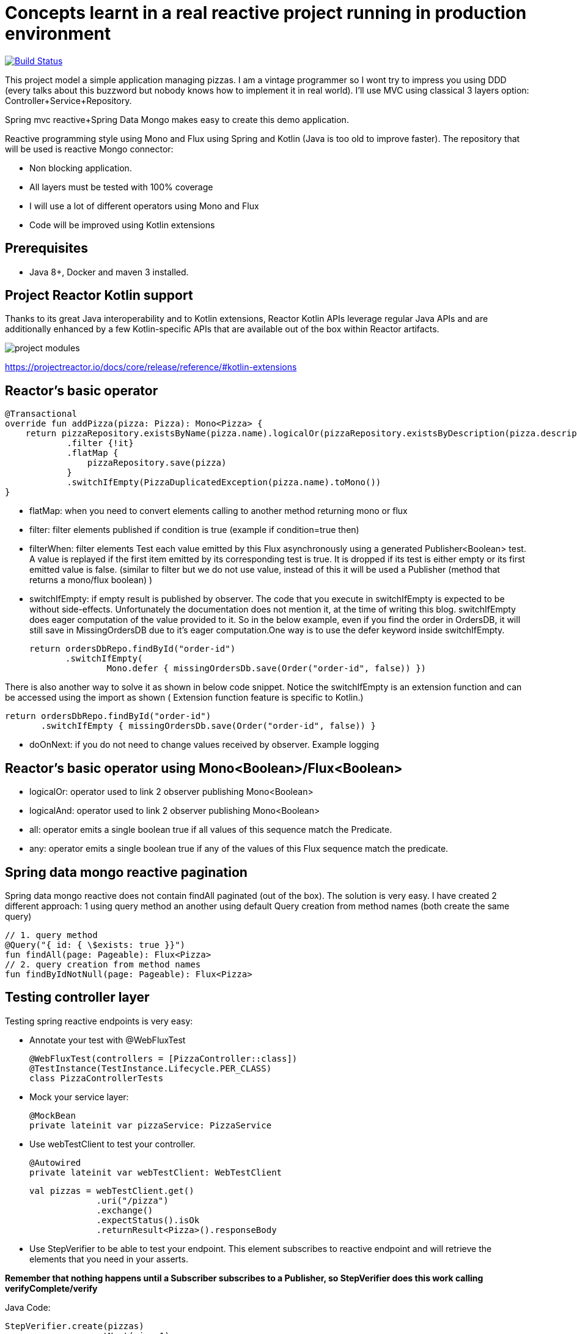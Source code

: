 # Concepts learnt in a real reactive project running in production environment

image:https://travis-ci.com/cristianprofile/spring-reactive-kotlin-mongo.svg?branch=master["Build Status", link="https://travis-ci.com/cristianprofile/spring-reactive-kotlin-mongo"]

This project model a simple application managing pizzas. I am a vintage programmer so  I wont try to impress you
using DDD (every talks about this buzzword but nobody knows how to implement it in real world). I'll use MVC using
classical 3 layers option: Controller+Service+Repository.

Spring mvc reactive+Spring Data Mongo makes easy to create this demo application.

Reactive programming style using Mono and Flux using Spring and Kotlin (Java is too old
to improve faster). The repository that will be used is  reactive Mongo connector:

- Non blocking application.
- All layers must be tested with 100% coverage
- I will use a lot of different operators using Mono and Flux
- Code will be improved using Kotlin extensions

## Prerequisites

* Java 8+, Docker and maven 3 installed.

## Project Reactor Kotlin support

Thanks to its great Java interoperability and to Kotlin extensions, Reactor Kotlin APIs
leverage regular Java APIs and are additionally enhanced by a few Kotlin-specific APIs that
are available out of the box within Reactor artifacts.

image::/image/kotlin-extensions.png?raw=true[project modules]



https://projectreactor.io/docs/core/release/reference/#kotlin-extensions

## Reactor's basic operator

    @Transactional
    override fun addPizza(pizza: Pizza): Mono<Pizza> {
        return pizzaRepository.existsByName(pizza.name).logicalOr(pizzaRepository.existsByDescription(pizza.description))
                .filter {!it}
                .flatMap {
                    pizzaRepository.save(pizza)
                }
                .switchIfEmpty(PizzaDuplicatedException(pizza.name).toMono())
    }

- flatMap: when you need to convert elements calling to another method returning mono or flux

- filter: filter elements published if condition is true (example if condition=true then)

- filterWhen: filter elements Test each value emitted by this Flux asynchronously using a generated Publisher<Boolean> test.
 A value is replayed if the first item emitted by its corresponding test is true.
 It is dropped if its test is either empty or its first emitted value is false. (similar to filter but we do not use value, instead
 of this it will be used a Publisher (method that returns a mono/flux boolean) )

- switchIfEmpty: if empty result is published by observer.
  The code that you execute in switchIfEmpty is expected to be without side-effects.
  Unfortunately the documentation does not mention it, at the time of writing this blog.
  switchIfEmpty does eager computation of the value provided to it. So in the below example,
  even if you find the order in OrdersDB, it will still save in MissingOrdersDB due to it’s eager computation.One way is to use the defer keyword inside switchIfEmpty.

 return ordersDbRepo.findById("order-id")
        .switchIfEmpty(
                Mono.defer { missingOrdersDb.save(Order("order-id", false)) })

There is also another way to solve it as shown in below code snippet. Notice the switchIfEmpty is an extension function
and can be accessed using the import as shown ( Extension function feature is specific to Kotlin.)


 return ordersDbRepo.findById("order-id")
        .switchIfEmpty { missingOrdersDb.save(Order("order-id", false)) }

- doOnNext: if you do not need to change values received by observer. Example logging

## Reactor's basic operator using Mono<Boolean>/Flux<Boolean>

- logicalOr: operator used to link 2 observer publishing Mono<Boolean>
- logicalAnd: operator used to link 2 observer publishing Mono<Boolean>
- all: operator emits a single boolean true if all values of this sequence match the Predicate.
- any: operator emits a single boolean true if any of the values of this Flux sequence match the predicate.


## Spring data mongo reactive pagination

Spring data mongo reactive does not contain findAll paginated (out of the box). The solution
is very easy. I have created 2 different approach: 1 using query method an another using
default Query creation from method names (both create the same query)

    // 1. query method
    @Query("{ id: { \$exists: true }}")
    fun findAll(page: Pageable): Flux<Pizza>
    // 2. query creation from method names
    fun findByIdNotNull(page: Pageable): Flux<Pizza>



## Testing controller layer

Testing spring reactive endpoints is very easy:

- Annotate your test with  @WebFluxTest

 @WebFluxTest(controllers = [PizzaController::class])
 @TestInstance(TestInstance.Lifecycle.PER_CLASS)
 class PizzaControllerTests

- Mock your service layer:

 @MockBean
 private lateinit var pizzaService: PizzaService

- Use webTestClient to test your controller.

   @Autowired
   private lateinit var webTestClient: WebTestClient

   val pizzas = webTestClient.get()
                .uri("/pizza")
                .exchange()
                .expectStatus().isOk
                .returnResult<Pizza>().responseBody

- Use StepVerifier to be able to test your endpoint. This element subscribes to
reactive endpoint and will retrieve the elements that you need in your asserts.

*Remember that nothing happens until a Subscriber subscribes to a Publisher, so StepVerifier does this work
calling verifyComplete/verify*

Java Code:

   StepVerifier.create(pizzas)
                .expectNext(pizza1)
                .expectNext(pizza2)
                .expectNext(pizza3)
                .verifyComplete()

Using Kotlin extension:

  pizzas.test()
                .expectNext(pizza1)
                .expectNext(pizza2)
                .expectNext(pizza3)
                .verifyComplete()

## Testing Service layer

Integration test is a my favorite approach testing service layer (It is slower than unit testing but
make me feel more comfortable refactoring service methods using repository). Spring makes easy
to test your database. A database in memory is a must so I decided to use Flapdoodle.

_Remember use block when you need to force operators call (only tests): pizzaService.addPizza(pizza) do nothing
pizzaService.addPizza.block() Subscribe to this Mono and it stop the program until a next signal is received._

(https://github.com/flapdoodle-oss/de.flapdoodle.embed.mongo):

   <dependency>
            <groupId>de.flapdoodle.embed</groupId>
            <artifactId>de.flapdoodle.embed.mongo</artifactId>
            <scope>test</scope>
  </dependency>

Integration test must be annotated using Spring annotation @DataMongoTest:

 @TestInstance(TestInstance.Lifecycle.PER_CLASS)
 @DataMongoTest
 @Import(value = [PizzaServiceImpl::class])
 class PizzaServiceIntegrationTests

Assert in reactive functions is easy using StepVerifier:

    @Test
    fun `should add pizza and get by id`() {
        val pizza = easyRandom.nextObject(Pizza::class.java)
        val addedPizza = pizzaService.addPizza(pizza).block()
        val foundPizza = pizzaService.getPizza(addedPizza!!.id)
        foundPizza.test()
                .expectNext(addedPizza)
                .verifyComplete()
    }



